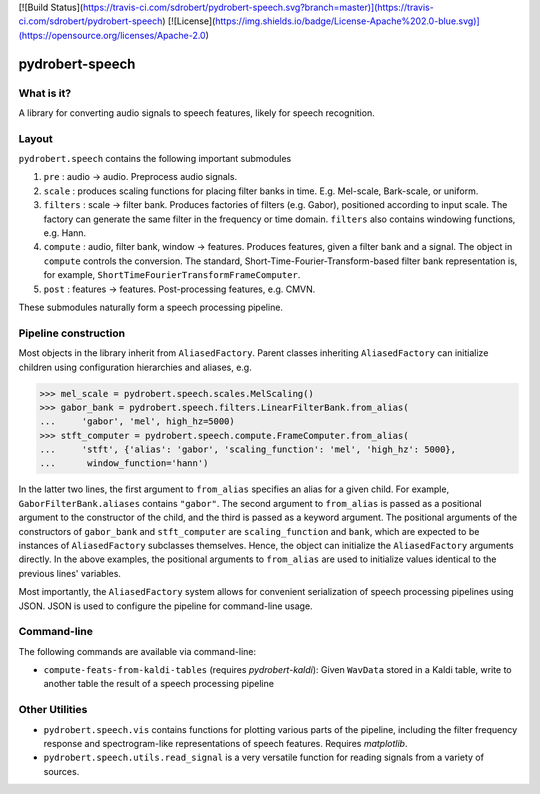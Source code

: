 [![Build Status](https://travis-ci.com/sdrobert/pydrobert-speech.svg?branch=master)](https://travis-ci.com/sdrobert/pydrobert-speech)
[![License](https://img.shields.io/badge/License-Apache%202.0-blue.svg)](https://opensource.org/licenses/Apache-2.0)

pydrobert-speech
================

What is it?
-----------

A library for converting audio signals to speech features, likely for speech
recognition.

Layout
------

``pydrobert.speech`` contains the following important submodules

1. ``pre`` : audio -> audio. Preprocess audio signals.
2. ``scale`` : produces scaling functions for placing filter banks in time.
   E.g. Mel-scale, Bark-scale, or uniform.
3. ``filters`` : scale -> filter bank. Produces factories of filters
   (e.g. Gabor), positioned according to input scale. The
   factory can generate the same filter in the frequency or time domain.
   ``filters`` also contains windowing functions, e.g.    Hann.
4. ``compute`` : audio, filter bank, window -> features. Produces features,
   given a filter bank and a signal. The object in ``compute`` controls the
   conversion. The standard, Short-Time-Fourier-Transform-based filter bank
   representation is, for example, ``ShortTimeFourierTransformFrameComputer``.
5. ``post`` : features -> features. Post-processing features, e.g. CMVN.

These submodules naturally form a speech processing pipeline.

Pipeline construction
---------------------

Most objects in the library inherit from ``AliasedFactory``. Parent classes
inheriting ``AliasedFactory`` can initialize children using configuration
hierarchies and aliases, e.g.

>>> mel_scale = pydrobert.speech.scales.MelScaling()
>>> gabor_bank = pydrobert.speech.filters.LinearFilterBank.from_alias(
...     'gabor', 'mel', high_hz=5000)
>>> stft_computer = pydrobert.speech.compute.FrameComputer.from_alias(
...     'stft', {'alias': 'gabor', 'scaling_function': 'mel', 'high_hz': 5000},
...      window_function='hann')

In the latter two lines, the first argument to ``from_alias`` specifies an
alias for a given child. For example, ``GaborFilterBank.aliases`` contains
``"gabor"``. The second argument to ``from_alias`` is passed as a positional
argument to the constructor of the child, and the third is passed as a keyword
argument. The positional arguments of the constructors of ``gabor_bank`` and
``stft_computer`` are ``scaling_function`` and ``bank``, which are expected to
be instances of ``AliasedFactory`` subclasses themselves. Hence, the object can
initialize the ``AliasedFactory`` arguments directly. In the above examples,
the positional arguments to ``from_alias`` are used to initialize values
identical to the previous lines' variables.

Most importantly, the ``AliasedFactory`` system allows for convenient
serialization of speech processing pipelines using JSON. JSON is used to
configure the pipeline for command-line usage.

Command-line
------------

The following commands are available via command-line:

- ``compute-feats-from-kaldi-tables`` (requires *pydrobert-kaldi*): Given
  ``WavData`` stored in a Kaldi table, write to another table the result of a
  speech processing pipeline

Other Utilities
---------------

- ``pydrobert.speech.vis`` contains functions for plotting various parts of
  the pipeline, including the filter frequency
  response and spectrogram-like representations of speech features. Requires
  *matplotlib*.
- ``pydrobert.speech.utils.read_signal`` is a very versatile function for
  reading signals from a variety of sources.
